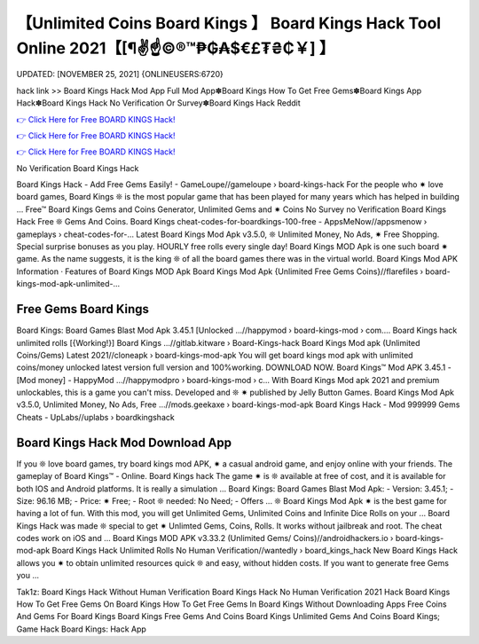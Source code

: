 【Unlimited Coins Board Kings 】 Board Kings Hack Tool Online 2021【[¶✌️☝️©®™₱₲₳$€£₮₴₵￥] 】
==============================================================================
UPDATED: [NOVEMBER 25, 2021] {ONLINEUSERS:6720}

hack link >> Board Kings Hack Mod App Full Mod App✽Board Kings How To Get Free Gems✽Board Kings App Hack✽Board Kings Hack No Verification Or Survey✽Board Kings Hack Reddit

`👉 Click Here for Free BOARD KINGS Hack! <https://redirekt.in/3iimi>`_

`👉 Click Here for Free BOARD KINGS Hack! <https://redirekt.in/3iimi>`_

`👉 Click Here for Free BOARD KINGS Hack! <https://redirekt.in/3iimi>`_

No Verification Board Kings Hack 


Board Kings Hack - Add Free Gems Easily! - GameLoupe//gameloupe › board-kings-hack
For the people who ✷ love board games, Board Kings ❊ is the most popular game that has been played for many years which has helped in building ...
Free™ Board Kings Gems and Coins Generator, Unlimited Gems and ✷ Coins No Survey no Verification Board Kings Hack Free ❊ Gems And Coins.
Board Kings cheat-codes-for-boardkings-100-free - AppsMeNow//appsmenow › gameplays › cheat-codes-for-...
Latest Board Kings Mod Apk v3.5.0, ❊ Unlimited Money, No Ads, ✷ Free Shopping. Special surprise bonuses as you play. HOURLY free rolls every single day!
Board Kings MOD Apk is one such board ✷ game. As the name suggests, it is the king ❊ of all the board games there was in the virtual world.
‎Board Kings Mod APK Information · ‎Features of Board Kings MOD Apk
Board Kings Mod Apk {Unlimited Free Gems Coins}//flarefiles › board-kings-mod-apk-unlimited-...

********************************
Free Gems Board Kings
********************************

Board Kings: Board Games Blast Mod Apk 3.45.1 [Unlocked ...//happymod › board-kings-mod › com....
Board Kings hack unlimited rolls [{Working!}] Board Kings ...//gitlab.kitware › Board-Kings-hack
Board Kings Mod apk (Unlimited Coins/Gems) Latest 2021//cloneapk › board-kings-mod-apk
You will get board kings mod apk with unlimited coins/money unlocked latest version full version and 100%working. DOWNLOAD NOW.
Board Kings™️ Mod APK 3.45.1 - [Mod money] - HappyMod ...//happymodpro › board-kings-mod › c...
With Board Kings Mod apk 2021 and premium unlockables, this is a game you can't miss. Developed and ❊ ✷ published by Jelly Button Games.
Board Kings Mod Apk v3.5.0, Unlimited Money, No Ads, Free ...//mods.geekaxe › board-kings-mod-apk
Board Kings Hack - Mod 999999 Gems Cheats - UpLabs//uplabs › boardkingshack

***********************************
Board Kings Hack Mod Download App
***********************************

If you ❊ love board games, try board kings mod APK, ✷ a casual android game, and enjoy online with your friends. The gameplay of Board Kings™️ - Online.
Board Kings hack The game ✷ is ❊ available at free of cost, and it is available for both IOS and Android platforms. It is really a simulation ...
Board Kings: Board Games Blast Mod Apk: - Version: 3.45.1; - Size: 96.16 MB; - Price: ✷ Free; - Root ❊ needed: No Need; - Offers ...
❊ Board Kings Mod Apk ✷ is the best game for having a lot of fun. With this mod, you will get Unlimited Gems, Unlimited Coins and Infinite Dice Rolls on your ...
Board Kings Hack was made ❊ special to get ✷ Unlimted Gems, Coins, Rolls. It works without jailbreak and root. The cheat codes work on iOS and ...
Board Kings MOD APK v3.33.2 (Unlimited Gems/ Coins)//androidhackers.io › board-kings-mod-apk
Board Kings Hack Unlimited Rolls No Human Verification//wantedly › board_kings_hack
New Board Kings Hack allows you ✷ to obtain unlimited resources quick ❊ and easy, without hidden costs. If you want to generate free Gems you ...


Tak1z:
Board Kings Hack Without Human Verification
Board Kings Hack No Human Verification 2021
Hack Board Kings
How To Get Free Gems On Board Kings
How To Get Free Gems In Board Kings Without Downloading Apps
Free Coins And Gems For Board Kings
Board Kings Free Gems And Coins
Board Kings Unlimited Gems And Coins
Board Kings; Game Hack
Board Kings: Hack App
